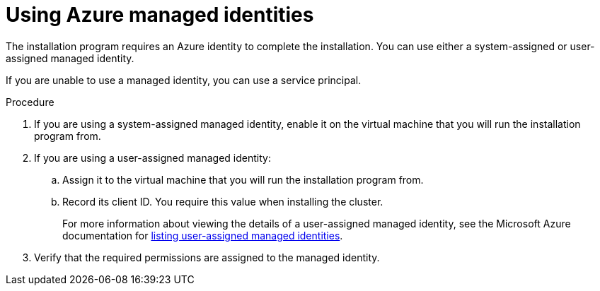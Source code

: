 // Module included in the following assemblies:
//
// * installing/installing_azure/installing-azure-account.adoc

:_mod-docs-content-type: PROCEDURE
[id="installation-using-azure-managed-identities_{context}"]
= Using Azure managed identities

The installation program requires an Azure identity to complete the installation. You can use either a system-assigned or user-assigned managed identity.

If you are unable to use a managed identity, you can use a service principal.

.Procedure

. If you are using a system-assigned managed identity, enable it on the virtual machine that you will run the installation program from.
. If you are using a user-assigned managed identity:
.. Assign it to the virtual machine that you will run the installation program from.
.. Record its client ID. You require this value when installing the cluster.
+
For more information about viewing the details of a user-assigned managed identity, see the Microsoft Azure documentation for link:https://learn.microsoft.com/en-us/azure/active-directory/managed-identities-azure-resources/how-manage-user-assigned-managed-identities?pivots=identity-mi-methods-azp#list-user-assigned-managed-identities[listing user-assigned managed identities].
. Verify that the required permissions are assigned to the managed identity.
